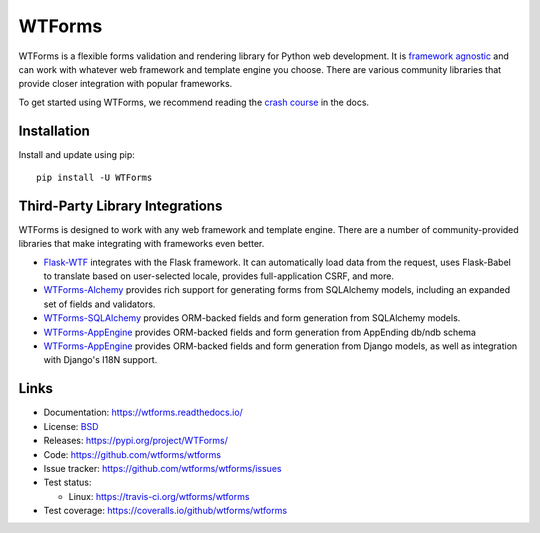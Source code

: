 WTForms
=======

.. image:: https://travis-ci.org/wtforms/wtforms.svg?branch=master
    :target: https://travis-ci.org/wtforms/wtforms
.. image:: https://coveralls.io/repos/github/wtforms/wtforms/badge.svg?branch=master
    :target: https://coveralls.io/github/wtforms/wtforms?branch=master
.. image:: https://img.shields.io/badge/code%20style-black-000000.svg
    :target: https://github.com/psf/black

WTForms is a flexible forms validation and rendering library for Python
web development. It is `framework agnostic`_ and can work with whatever
web framework and template engine you choose. There are various
community libraries that provide closer integration with popular
frameworks.

To get started using WTForms, we recommend reading the `crash course`_
in the docs.

.. _crash course: https://wtforms.readthedocs.io/en/stable/crash_course.html
.. _framework agnostic: https://wtforms.readthedocs.io/en/stable/faq.html#does-wtforms-work-with-library-here


Installation
------------

Install and update using pip::

    pip install -U WTForms


Third-Party Library Integrations
--------------------------------

WTForms is designed to work with any web framework and template engine.
There are a number of community-provided libraries that make integrating
with frameworks even better.

-   `Flask-WTF`_ integrates with the Flask framework. It can
    automatically load data from the request, uses Flask-Babel to
    translate based on user-selected locale, provides full-application
    CSRF, and more.
-   `WTForms-Alchemy`_ provides rich support for generating forms from
    SQLAlchemy models, including an expanded set of fields and
    validators.
-   `WTForms-SQLAlchemy`_ provides ORM-backed fields and form generation
    from SQLAlchemy models.
-   `WTForms-AppEngine`_ provides ORM-backed fields and form generation
    from AppEnding db/ndb schema
-   `WTForms-AppEngine`_ provides ORM-backed fields and form generation
    from Django models, as well as integration with Django's I18N
    support.

.. _Flask-WTF: https://flask-wtf.readthedocs.io/
.. _WTForms-Alchemy: https://wtforms-alchemy.readthedocs.io/
.. _WTForms-SQLAlchemy: https://github.com/wtforms/wtforms-sqlalchemy
.. _WTForms-AppEngine: https://github.com/wtforms/wtforms-appengine
.. _WTForms-Django: https://github.com/wtforms/wtforms-django


Links
-----

-   Documentation: https://wtforms.readthedocs.io/
-   License: `BSD <https://github.com/wtforms/wtforms/blob/master/LICENSE>`_
-   Releases: https://pypi.org/project/WTForms/
-   Code: https://github.com/wtforms/wtforms
-   Issue tracker: https://github.com/wtforms/wtforms/issues
-   Test status:

    -   Linux: https://travis-ci.org/wtforms/wtforms

-   Test coverage: https://coveralls.io/github/wtforms/wtforms
